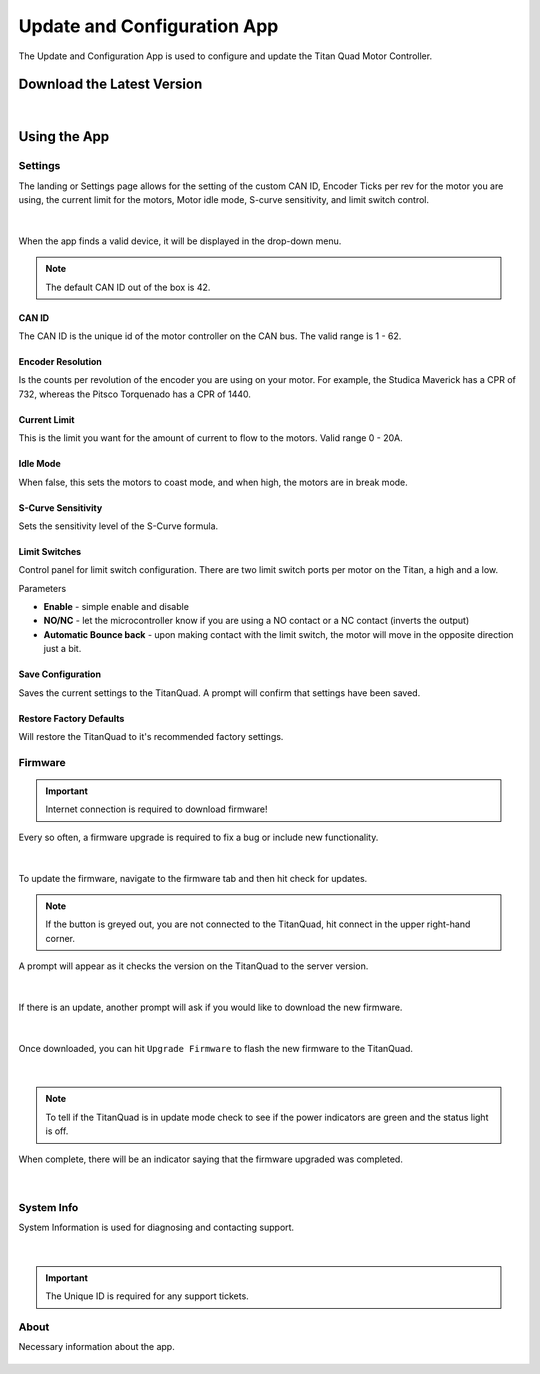 Update and Configuration App
============================

The Update and Configuration App is used to configure and update the Titan Quad Motor Controller. 

Download the Latest Version
---------------------------

.. grid:: 1
    :gutter: 1
    :margin: 2

    .. grid-item-card::
        :class-header: sd-bg-success sd-text-white
        :link: https://www.studica.com/downloads/Studica-Robotics/FRC-WSR/Titan/SCU/SCUSetup.exe
        :link-type: url

        Download Update and Config App
        ^^^

        Click to download the latest update and configuration app.

        Latest Version: ``V2.0.0.31``

|

Using the App
-------------

Settings
^^^^^^^^

The landing or Settings page allows for the setting of the custom CAN ID, Encoder Ticks per rev for the motor you are using, the current limit for the motors, Motor idle mode, S-curve sensitivity, and limit switch control. 

.. figure:: images/using-the-update-app-1.png
   :align: center

|

When the app finds a valid device, it will be displayed in the drop-down menu. 

.. note:: The default CAN ID out of the box is 42. 

CAN ID
~~~~~~

The CAN ID is the unique id of the motor controller on the CAN bus. The valid range is 1 - 62. 

Encoder Resolution
~~~~~~~~~~~~~~~~~~

Is the counts per revolution of the encoder you are using on your motor. For example, the Studica Maverick has a CPR of 732, whereas the Pitsco Torquenado has a CPR of 1440. 

Current Limit
~~~~~~~~~~~~~

This is the limit you want for the amount of current to flow to the motors. Valid range 0 - 20A.

Idle Mode
~~~~~~~~~

When false, this sets the motors to coast mode, and when high, the motors are in break mode.

S-Curve Sensitivity
~~~~~~~~~~~~~~~~~~~

Sets the sensitivity level of the S-Curve formula.

Limit Switches
~~~~~~~~~~~~~~

Control panel for limit switch configuration. There are two limit switch ports per motor on the Titan, a high and a low. 

Parameters

-  **Enable** - simple enable and disable
-  **NO/NC**  - let the microcontroller know if you are using a NO contact or a NC contact (inverts the output)
-  **Automatic Bounce back** - upon making contact with the limit switch, the motor will move in the opposite direction just a bit.

Save Configuration 
~~~~~~~~~~~~~~~~~~

Saves the current settings to the TitanQuad. A prompt will confirm that settings have been saved.

.. image:: images/using-the-update-app-12.png
   :align: center

Restore Factory Defaults
~~~~~~~~~~~~~~~~~~~~~~~~

Will restore the TitanQuad to it's recommended factory settings. 

Firmware
^^^^^^^^

.. important:: Internet connection is required to download firmware!

Every so often, a firmware upgrade is required to fix a bug or include new functionality. 

.. figure:: images/using-the-update-app-3.png
   :align: center

|

To update the firmware, navigate to the firmware tab and then hit check for updates.

.. note:: If the button is greyed out, you are not connected to the TitanQuad, hit connect in the upper right-hand corner.

A prompt will appear as it checks the version on the TitanQuad to the server version. 

.. figure:: images/using-the-update-app-8.png
   :align: center

|

If there is an update, another prompt will ask if you would like to download the new firmware.

.. figure:: images/using-the-update-app-9.png
   :align: center

|

Once downloaded, you can hit ``Upgrade Firmware`` to flash the new firmware to the TitanQuad. 

.. figure:: images/using-the-update-app-10.png
   :align: center

|

.. note:: To tell if the TitanQuad is in update mode check to see if the power indicators are green and the status light is off.

When complete, there will be an indicator saying that the firmware upgraded was completed.

.. figure:: images/using-the-update-app-11.png
   :align: center

|

System Info
^^^^^^^^^^^

System Information is used for diagnosing and contacting support.

.. figure:: images/using-the-update-app-4.png
   :align: center

|

.. important:: The Unique ID is required for any support tickets. 

About
^^^^^

Necessary information about the app.

.. figure:: images/using-the-update-app-6.png
   :align: center